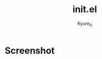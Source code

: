 #+TITLE: init.el
#+AUTHOR: Kyure_A
#+OPTIONS: toc:nil

* Screenshot
[[file:../assets/emacs_screenshot.png]]
